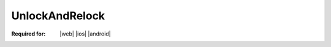 
.. meta::
    :robots: noindex

..  index:: WOPI requests; UnlockAndRelock, UnlockAndRelock

..  |operation| replace:: UnlockAndRelock

..  _UnlockAndRelock:

UnlockAndRelock
===============

:Required for: |web| |ios| |android|

..  default-domain:: http

..  post:: /wopi/files/(file_id)

    The |operation| operation releases a lock on a file, and then immediately takes a new lock on the file.

    ..  important:: This operation must be atomic.

    |operation| is very similar semantically to the :ref:`Lock` operation. The two operations share the same
    **X-WOPI-Override** value. Thus, hosts must differentiate the two operations based on the presence, or lack of,
    the **X-WOPI-OldLock** request header.

    Unlike the :ref:`Lock` operation, the |operation| operation passes the current expected lock ID in the
    **X-WOPI-OldLock** request header. The **X-WOPI-Lock** value is the lock ID for the new lock.

    If the file is currently locked and the **X-WOPI-OldLock** value does not match the lock currently on the file,
    or if the file is unlocked, the host must return a "lock mismatch" response (:http:statuscode:`409`) and include an
    **X-WOPI-Lock** response header containing the value of the current lock on the file. In the case where the file is
    unlocked, the host must set **X-WOPI-Lock** to the empty string.

    ..  include:: /_fragments/no_lock_id.rst

    See :term:`Lock` for more general information regarding locks.


    ..  include:: /_fragments/common_params.rst

    :reqheader X-WOPI-Override:
        The **string** ``LOCK``. Required.
    :reqheader X-WOPI-Lock:
        A **string** provided by the WOPI client that the host must use to identify the new lock on
        the file. The maximum length of a lock ID is 1024 ASCII characters. Required.
    :reqheader X-WOPI-OldLock:
        A **string** provided by the WOPI client that is the existing lock on the file. Required.
        Note that if **X-WOPI-OldLock** is not provided, the request is identical to a :term:`Lock` request.

    :resheader X-WOPI-Lock:
        ..  include:: /_fragments/headers/X-WOPI-Lock.rst

    :resheader X-WOPI-LockFailureReason:
        ..  include:: /_fragments/headers/X-WOPI-LockFailureReason.rst

    :resheader X-WOPI-LockedByOtherInterface:
        ..  include:: /_fragments/headers/X-WOPI-LockedByOtherInterface.rst


    :code 200: Success
    :code 400: **X-WOPI-Lock** was not provided or was empty
    :code 401: Invalid :term:`access token`
    :code 404: Resource not found/user unauthorized
    :code 409: Lock mismatch/locked by another interface; an **X-WOPI-Lock** response header containing the value of
        the current lock on the file must always be included when using this response code
    :code 500: Server error
    :code 501: Operation not supported

    ..  include:: /_fragments/common_headers.rst
